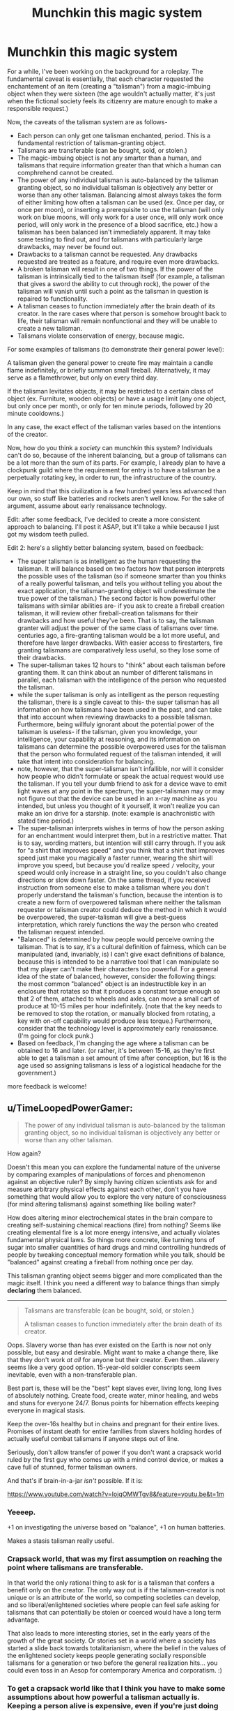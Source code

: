 #+TITLE: Munchkin this magic system

* Munchkin this magic system
:PROPERTIES:
:Author: GaBeRockKing
:Score: 11
:DateUnix: 1431664611.0
:DateShort: 2015-May-15
:END:
For a while, I've been working on the background for a roleplay. The fundamental caveat is essentially, that each character requested the enchantement of an item (creating a "talisman") from a magic-imbuing object when they were sixteen (the age wouldn't actually matter, it's just when the fictional society feels its citizenry are mature enough to make a responsible request.)

Now, the caveats of the talisman system are as follows-

- Each person can only get one talisman enchanted, period. This is a fundamental restriction of talisman-granting object.\\
- Talismans are transferable (can be bought, sold, or stolen.)
- The magic-imbuing object is not any smarter than a human, and talismans that require information greater than that which a human can comphrehend cannot be created.
- The power of any individual talisman is auto-balanced by the talisman granting object, so no individual talisman is objectively any better or worse than any other talisman. Balancing almost always takes the form of either limiting how often a talisman can be used (ex. Once per day, or once per moon), or inserting a prerequisite to use the talisman (will only work on blue moons, will only work for a user once, will only work once period, will only work in the presence of a blood sacrifice, etc.) how a talisman has been balanced isn't immediately apparent. It may take some testing to find out, and for talismans with particularly large drawbacks, may never be found out.\\
- Drawbacks to a talisman cannot be requested. Any drawbacks requested are treated as a feature, and require even more drawbacks.
- A broken talisman will result in one of two things. If the power of the talisman is intrinsically tied to the talisman itself (for example, a talisman that gives a sword the ability to cut through rock), the power of the talisman will vanish until such a point as the talisman in question is repaired to functionality.\\
- A talisman ceases to function immediately after the brain death of its creator. In the rare cases where that person is somehow brought back to life, their talisman will remain nonfunctional and they will be unable to create a new talisman.\\
- Talismans violate conservation of energy, because magic.

For some examples of talismans (to demonstrate their general power level):

A talisman given the general power to create fire may maintain a candle flame indefinitely, or briefly summon small fireball. Alternatively, it may serve as a flamethrower, but only on every third day.

If the talisman levitates objects, it may be restricted to a certain class of object (ex. Furniture, wooden objects) or have a usage limit (any one object, but only once per month, or only for ten minute periods, followed by 20 minute cooldowns.)

In any case, the exact effect of the talisman varies based on the intentions of the creator.

Now, how do you think a /society/ can munchkin this system? Individuals can't do so, because of the inherent balancing, but a group of talismans can be a lot more than the sum of its parts. For example, I already plan to have a clockpunk guild where the requirement for entry is to have a talisman be a perpetually rotating key, in order to run, the infrastructure of the country.

Keep in mind that this civilization is a few hundred years less advanced than our own, so stuff like batteries and rockets aren't well know. For the sake of argument, assume about early renaissance technology.

Edit: after some feedback, I've decided to create a more consistent approach to balancing. I'll post it ASAP, but it'll take a while because I just got my wisdom teeth pulled.

Edit 2: here's a slightly better balancing system, based on feedback:

- The super talisman is as intelligent as the human requesting the talisman. It will balance based on two factors how that person interprets the possible uses of the talisman (so if someone smarter than you thinks of a really powerful talisman, and tells you without telling you about the exact application, the talisman-granting object will underestimate the true power of the talisman.) The second factor is how powerful other talismans with similar abilities are- if you ask to create a fireball creation talisman, it will review other fireball-creation talismans for their drawbacks and how useful they've been. That is to say, the talisman granter will adjust the power of the same class of talismans over time. centuries ago, a fire-granting talisman would be a lot more useful, and therefore have larger drawbacks. With easier access to firestarters, fire granting talismans are comparatively less useful, so they lose some of their drawbacks.
- The super-talisman takes 12 hours to "think" about each talisman before granting them. It can think about an number of different talismans in parallel, each talisman with the intelligence of the person who requested the talisman.
- while the super talisman is only as intelligent as the person requesting the talisman, there is a single caveat to this- the super talisman has all information on how talismans have been used in the past, and can take that into account when reviewing drawbacks to a possible talisman. Furthermore, being willfuly ignorant about the potential power of the talisman is useless- if the talisman, given you knowledge, your intelligence, your capability at reasoning, and its information on talismans can determine the possible overpowered uses for the talisman that the person who formulated request of the talisman intended, it will take that intent into consideration for balancing.
- note, however, that the super-talisman isn't infallible, nor will it consider how people who didn't formulate or speak the actual request would use the talisman. If you tell your dumb friend to ask for a device wave to emit light waves at any point in the spectrum, the super-talisman may or may not figure out that the device can be used in an x-ray machine as you intended, but unless you thought of it yourself, it won't realize you can make an ion drive for a starship. (note: example is anachronistic with stated time period.)
- The super-talisman interprets wishes in terms of how the person asking for an enchantment would interpret them, but in a restrictive matter. That is to say, wording matters, but intention will still carry through. If you ask for "a shirt that improves speed" and you think that a shirt that improves speed just make you magically a faster runner, wearing the shirt will improve you speed, but because you'd realize speed =/= velocity, your speed would only increase in a straight line, so you couldn't also change directions or slow down faster. On the same thread, if you received instruction from someone else to make a talisman where you don't properly understand the talisman's function, because the intention is to create a new form of overpowered talisman where neither the talisman requester or talisman creator could deduce the method in which it would be overpowered, the super-talisman will give a best-guess interpretation, which rarely functions the way the person who created the talisman request intended.
- "Balanced" is determined by how people would perceive owning the talisman. That is to say, it's a cultural definition of fairness, which can be manipulated (and, invariably, is) I can't give exact definitions of balance, because this is intended to be a narrative tool that I can manipulate so that my player can't make their characters too powerful. For a general idea of the state of balanced, however, consider the following things: the most common "balanced" object is an indestructible key in an enclosure that rotates so that it produces a constant torque enough so that 2 of them, attached to wheels and axles, can move a small cart of produce at 10-15 miles per hour indefinitely. (note that the key needs to be removed to stop the rotation, or manually blocked from rotating, a key with on-off capability would produce less torque.) Furthermore, consider that the technology level is approximately early renaissance. (I'm going for clock punk.)
- Based on feedback, I'm changing the age where a talisman can be obtained to 16 and later. (or rather, it's between 15-16, as they're first able to get a talisman a set amount of time after conception, but 16 is the age used so assigning talismans is less of a logistical headache for the government.)

more feedback is welcome!


** u/TimeLoopedPowerGamer:
#+begin_quote
  The power of any individual talisman is auto-balanced by the talisman granting object, so no individual talisman is objectively any better or worse than any other talisman.
#+end_quote

How again?

Doesn't this mean you can explore the fundamental nature of the universe by comparing examples of manipulations of forces and phenomenon against an objective ruler? By simply having citizen scientists ask for and measure arbitrary physical effects against each other, don't you have something that would allow you to explore the very nature of consciousness (for mind altering talismans) against something like boiling water?

How does altering minor electrochemical states in the brain compare to creating self-sustaining chemical reactions (fire) from nothing? Seems like creating elemental fire is a lot more energy intensive, and actually violates fundamental physical laws. So things more concrete, like turning tons of sugar into smaller quantities of hard drugs and mind controlling hundreds of people by tweaking conceptual memory formation while you talk, should be "balanced" against creating a fireball from nothing once per day.

This talisman granting object seems bigger and more complicated than the magic itself. I think you need a different way to balance things than simply *declaring* them balanced.

--------------

#+begin_quote
  Talismans are transferable (can be bought, sold, or stolen.)

  A talisman ceases to function immediately after the brain death of its creator.
#+end_quote

Oops. Slavery worse than has ever existed on the Earth is now not only possible, but easy and desirable. Might want to make a change there, like that they don't work /at all/ for anyone but their creator. Even then...slavery seems like a very good option. 15-year-old soldier conscripts seem inevitable, even with a non-transferable plan.

Best part is, these will be the "best" kept slaves ever, living long, long lives of absolutely nothing. Create food, create water, minor healing, and webs and stuns for everyone 24/7. Bonus points for hibernation effects keeping everyone in magical stasis.

Keep the over-16s healthy but in chains and pregnant for their entire lives. Promises of instant death for entire families from slavers holding hordes of actually useful combat talismans if anyone steps out of line.

Seriously, don't allow transfer of power if you don't want a crapsack world ruled by the first guy who comes up with a mind control device, or makes a cave full of stunned, former talisman owners.

And that's if brain-in-a-jar /isn't/ possible. If it is:

[[https://www.youtube.com/watch?v=IojqOMWTgv8&feature=youtu.be&t=1m]]
:PROPERTIES:
:Author: TimeLoopedPowerGamer
:Score: 16
:DateUnix: 1431667431.0
:DateShort: 2015-May-15
:END:

*** Yeeeep.

+1 on investigating the universe based on "balance", +1 on human batteries.

Makes a stasis talisman really useful.
:PROPERTIES:
:Author: narfanator
:Score: 5
:DateUnix: 1431671692.0
:DateShort: 2015-May-15
:END:


*** Crapsack world, that was my first assumption on reaching the point where talismans are transferable.

In that world the only rational thing to ask for is a talisman that confers a benefit only on the creator. The only way out is if the talisman-creator is not unique or is an attribute of the world, so competing societies can develop, and so liberal/enlightened societies where people can feel safe asking for talismans that can potentially be stolen or coerced would have a long term advantage.

That also leads to more interesting stories, set in the early years of the growth of the great society. Or stories set in a world where a society has started a slide back towards totalitarianism, where the belief in the values of the enlightened society keeps people generating socially responsible talismans for a generation or two before the general realization hits... you could even toss in an Aesop for contemporary America and corporatism. :)
:PROPERTIES:
:Author: ArgentStonecutter
:Score: 5
:DateUnix: 1431688054.0
:DateShort: 2015-May-15
:END:


*** To get a crapsack world like that I think you have to make some assumptions about how powerful a talisman actually is. Keeping a person alive is expensive, even if you're just doing the bare minimum. If you're keeping someone in chains, you still have another mouth to feed. Because you can't be cavalier about their death, you have to take at least moderately good care of them, which means some overhead associated with this operation.

If the costs associated with keeping a person chained up in a dungeon aren't exceeded by the benefits of their talisman, a rational person wouldn't keep people locked up. If you can just take their talisman for yourself, then there's not much point making them slaves anyway; better to have them as laborers working the fields, because it's not like they can get their talismans back from men in suits of armor, sharp swords, and a talisman monopoly.

So sure, if a talisman's upper limits allow it to produce enough food to feed a handful of people indefinitely, maybe you get people in dungeons. Otherwise, I don't really see it - keeping people in prisons is expensive, and labor is valuable.
:PROPERTIES:
:Author: alexanderwales
:Score: 3
:DateUnix: 1431699746.0
:DateShort: 2015-May-15
:END:

**** You.. don't need to lock people up ? Looking at the rules doing so seems daft, in fact. Simply stealing or buying the talismans ought to work just fine. Buying is better because if the expectation is that any talisman you make is subject to confiscation people are just going to make talismans that aren't useful to the powers that be.
:PROPERTIES:
:Author: Izeinwinter
:Score: 1
:DateUnix: 1431708441.0
:DateShort: 2015-May-15
:END:


**** I think powering talismans down to the point where one talisman can't feed and water two people per day is a little silly. Compared to D&D-level effects, that is really very little effort. And at that point, keeping factory farms of people becomes a reality.

Assuming talismans aren't worth a dirt farmer's lifetime work output is another huge stretch. I can't see how reality bending magic wouldn't be worth a single peasant locked in a tiny jail cell compared to them working a field. And if you already have an overpopulation problem, the opportunity cost is even lower.

Also, allowing them to continue dirt farming, with the associated dangerous and relatively short life, could mean a magic item disappearing at a very inconvenient time. Much safer and easier to stuff them all in holes, get /other/ peasants to work the fields, then with farmed talismans cast simple healing spells every week and feed and water daily. Magic restraints or stasis would be nice, but not required. Especially when you can build and excavate with magic.

/Modern/ prisons are expensive. Magic, inhuman, medieval prisons, if at all possible, are almost just the cost of labor.
:PROPERTIES:
:Author: TimeLoopedPowerGamer
:Score: 1
:DateUnix: 1431738983.0
:DateShort: 2015-May-16
:END:


*** Yeah, I've decided to come up with a better balance system. The original idea was basically just an excuse for me, as the DM, to nerf player characters so people didn't make mary sues.

As for the second part of your post, there is an in-universe reason for why that doesn't happen, but it's not applicable to this post.

As for the "extend duration of talisman after death idea" that's a pretty good idea. The drawbacks to something like that would be pretty big, though.
:PROPERTIES:
:Author: GaBeRockKing
:Score: 1
:DateUnix: 1431700474.0
:DateShort: 2015-May-15
:END:


*** alright, I've revised the balance system, but I'd still consider it incomplete. Could you tell me any other ways to make it better? Remember, my reason for making this is to keep players from creating OP talismans, but I'd still like a way for them to get a general idea what constitutes as "powerful" and what kinds of drawbacks their request would be likely to get.
:PROPERTIES:
:Author: GaBeRockKing
:Score: 1
:DateUnix: 1431714557.0
:DateShort: 2015-May-15
:END:

**** I suggest making the power granting talisman as smart as the smartest person who has ever used it. That keeps developmentally retarded or intentionally damaged people from being taken advantage of, while leaving it as a "good genie" for creating talismans. Also, this prevents simple yet powerful instructions from being hammered into compromised users by brainwashing, indoctrination, and drugs.

--------------

I also suggest the magic effects be limited based on how much work is required to reproduce the effects without magic, roughly including all iterative cultural developments required to produce and support it.

For example, creating a tame horse to ride or a magic fireball would then be orders of magnitude easier than creating a steel sword from nothing. Horses were tamed relatively easily, and raising and training one requires not much more than time and a stable of horses to breed. Basic fire is long mastered by humanity and a flaming ball of pitch is physically possible and doesn't require much cultural knowledge or personal skill. Steel is expensive and requires a huge tech base of knowledge to invent and create.

Creating a wall of earth would be similarly possible and even easy, while creating a rock made of radioactive elements as a Renaissance-era user would be flat-out impossible. Even for someone who knows how a cart works, creating one would be much more powerful an effect than creating that tame horse, even if currently buying a horse is harder or more expensive than buying a cart. The chain of effort, historically speaking, is much longer for the cart than the horse.

Creating a /thinking, talking/ sword (or horse) would therefore be impossible. No one has ever done it before, and the talisman couldn't cobble together one from scratch without the person using it having some idea how it would work.

That would make talismans force multipliers, not universe breaking levers.

--------------

Overall, making the talisman fallible and driven by historic precedent is a good idea. But, as a thinking device, it needs a goal. What is it trying to balance against? Excess damage to other people? Satisfaction of users? Imbalance compared to human endeavors? Other talismans and their effects?

Once you have that goal, I think you'll have a working magic system as well as a good plot hook.
:PROPERTIES:
:Author: TimeLoopedPowerGamer
:Score: 3
:DateUnix: 1431739309.0
:DateShort: 2015-May-16
:END:


** The key is probably figuring out how this balancing system works and then exploiting its weak points. Can the balancing system make mistakes? The implication is that it doesn't take into account how two (or more) talismans can be combined, so that's at least one avenue of attack. Finding the function by which power is capped is supremely important; utility, lethality, energy output? There's some intelligence behind the handicapping, which means that it can be gamed to some extent, at least if we assume that the talismans are reasonably consistent in how or what they limit.

Leaving that aside (because that's not your actual question), I would expect a society to:

- Create an index of "known talismans" which most people are encouraged to draw from, to lower the costs associated with people trying to figure out the limitations of their talismans, and prevent them from creating "dud" talismans whose limitations are so restrictive that they're never known (and the talisman is thus never used).
- Create standardized talismans. If there are a hundred talismans that all operate effectively the same, training people to use them is easier, and a replacement can always be procured. A prerequisite for quickly teaching people how to use something is ensuring that the tool always functions the same way.
- Put talisman creation and distribution under control of the state. It's all well and good for people to want their own talisman, but there's not much practical reason to allow that. Have people create a specific talisman at the age of sixteen, then take that talisman from them and hand it over to a soldier as part of their "kit".
- Because they stop working on brain death, talismans can be used for long-distance communication, though only in simple binary, and then with a bit of noise. Still probably useful.
:PROPERTIES:
:Author: alexanderwales
:Score: 7
:DateUnix: 1431667888.0
:DateShort: 2015-May-15
:END:

*** Yeah, good point about the balance mechanism. I'll think of something thematically appropriate, add it to the OP, then notify you.

Good suggestions on what a society can do, though.
:PROPERTIES:
:Author: GaBeRockKing
:Score: 1
:DateUnix: 1431700787.0
:DateShort: 2015-May-15
:END:


** The balance mechanism is insufficiently specified.

That said, I'd look at effect magnification / reduction and talisman-effecting-talismans. A talisman that can only be used once recharged by one that's usable once per person recharged by one that's usable once per year recharged by one that's usable once per month... You see where I'm going.

A talisman that makes something X times stronger - supply with a stronger initial force, chain a bunch together... done.

A talisman that preserves a talisman after creator's brain-death. Again, chain it.
:PROPERTIES:
:Author: narfanator
:Score: 5
:DateUnix: 1431671648.0
:DateShort: 2015-May-15
:END:

*** Yeah l, I'll think of a better way to have the talisman object balance the talismtalismans. Your final suggestion was a good point, however.
:PROPERTIES:
:Author: GaBeRockKing
:Score: 1
:DateUnix: 1431699682.0
:DateShort: 2015-May-15
:END:


*** u/GaBeRockKing:
#+begin_quote
  alright, I've revised the balance system, but I'd still consider it incomplete. Could you tell me any other ways to make it better? Remember, my reason for making this is to keep players from creating OP talismans, but I'd still like a way for them to get a general idea what constitutes as "powerful" and what kinds of drawbacks their request would be likely to get.
#+end_quote

(just reposting this statement across top level comments.)
:PROPERTIES:
:Author: GaBeRockKing
:Score: 1
:DateUnix: 1431714593.0
:DateShort: 2015-May-15
:END:


** Is it guaranteed that the talisman will at least be usable once? if so all you need is a "generate a universe ending explosion" once for it to break the system.

#+begin_quote
  Individuals can't do so, because of the inherent balancing
#+end_quote

You didn't really specify how the balancing works so it would depend on it, But if you could make a talisman that creates two 16 year old humans that will listen to all you tell them and then be eternally frozen in an alternate dimension to have a power multiplier, because you will just create two guys and tell them to create other talismans for you, in a possibly unending cycle.
:PROPERTIES:
:Author: IomKg
:Score: 3
:DateUnix: 1431693859.0
:DateShort: 2015-May-15
:END:

*** The drawbacks may go beyond limited charges, OP also listed unknown-by-default conditions for the usage. I could imagine a plot where some omnicidal maniac makes a world-ender, finds out it doesn't seem to work, then "borrows" some amulet of meta-amulet divination to figure out that it only works at the peak of Mount Doom when the stars align 6 months from now. He then or later thinks of using the divination amulet on itself and finds that the drawback is that drawback and function [and creator?] of the target amulet also magically become known to a random amulet-user on the planet... our protagonist.
:PROPERTIES:
:Author: Gurkenglas
:Score: 7
:DateUnix: 1431698534.0
:DateShort: 2015-May-15
:END:

**** Even so world a universe ender amulet would still count as a balance breaker as far as i am concerned..

Not a bad story suggestion though :P
:PROPERTIES:
:Author: IomKg
:Score: 2
:DateUnix: 1431700817.0
:DateShort: 2015-May-15
:END:


*** Yeah, the balancing system will be revised, and once I've edited the OP I'll notify you. Note that while all talismans have a single use guaranteed, the prerequisites might be insanely difficult, and a talisman that can negate another talisman once will have far easier to bypass prerequisites than a talisman to cause global xenocide.
:PROPERTIES:
:Author: GaBeRockKing
:Score: 1
:DateUnix: 1431701687.0
:DateShort: 2015-May-15
:END:


*** u/GaBeRockKing:
#+begin_quote
  alright, I've revised the balance system, but I'd still consider it incomplete. Could you tell me any other ways to make it better? Remember, my reason for making this is to keep players from creating OP talismans, but I'd still like a way for them to get a general idea what constitutes as "powerful" and what kinds of drawbacks their request would be likely to get.
#+end_quote

(just reposting this statement across top level comments.)
:PROPERTIES:
:Author: GaBeRockKing
:Score: 1
:DateUnix: 1431714607.0
:DateShort: 2015-May-15
:END:

**** Well, your new rules do not effect the world ender approach, or any other infinitely powerful talisman, as long as single use is permitted, as convoluted as it may be it will, by definition, be overpowered.

Nor do these rules significantly hinder the power multiplier option, after the first success it will be trivial to keep the "children" ignorant. you mention that the talisman will look back at all the previous uses of the talisman, but i assume it would still be with the intelligence of the person asking for it, so as long as you keep the person just barely intelligent enough to ask for the talisman the retrospection will change nothing.
:PROPERTIES:
:Author: IomKg
:Score: 1
:DateUnix: 1431717435.0
:DateShort: 2015-May-15
:END:

***** u/GaBeRockKing:
#+begin_quote
  Well, your new rules do not effect the world ender approach, or any other infinitely powerful talisman, as long as single use is permitted, as convoluted as it may be it will, by definition, be overpowered.
#+end_quote

This raises a good point. How would you modify the rules so that meta-talismans can be used, but are inherently balanced in such a way that a warlord couldn't just stack buffs for infinite power, forever?
:PROPERTIES:
:Author: GaBeRockKing
:Score: 1
:DateUnix: 1431719866.0
:DateShort: 2015-May-16
:END:

****** To be honest i think such an issue is inherent in arbitrary wishes, to fix the issues i raised specifically you could a. impose limiting maximum power, so max energy\radius of effect\etc. b. set only specific set of base powers, so for example only energy based \physical properties augmentation\etc. basically think of a few base classes of powers and limit to those, and only enable the power to be based on them in a way that the user defines, so you could make logic circuits etc. that can do more "complex" actions, but they will no longer be arbitrary(this is kind of similar to the demons in EYs "Precisely Bound Demons")

limiting the talismans only to "simple" powers would prevent a lot of the possible power cheats, but would also make them much less "fun" and "magical", so a lot of clever-but-not-overpowered tricks will be lost as well.

Alternatively you could just go with the talisman being omniscient and having arbitrary limits, but that is usually less defined and fun..
:PROPERTIES:
:Author: IomKg
:Score: 1
:DateUnix: 1431722539.0
:DateShort: 2015-May-16
:END:

******* maybe something along the lines of having a directly accounted for "complexity penalty," like first defining that all possible actions of a talisman have to be possible by expelling power through predefined ways (whether through, say, EM waves or increasing the strength of gravitational fields, or creating matter or increasing kinetic energy, etc.). How hard it is to make a definition is then correlated with the restrictions the super-talisman puts on the individual talismans For example, a talisman that just puts out heat energy is the simplest possible talisman, then a talisman that only puts out heat energy when the closes person to it desires that it does so, then a talisman that puts the heat energy out in a pre-defined pattern on command, and so on. A talisman that "makes the user lucky" by making the user constantly stumble into people who can and will help them with their problems would need massive predictive powers to determine how to use its telekinesis in such a way that it's always beneficial for the holder, but would be less complex and therefore have fewer penalties than a similar talisman that functions by implanting subliminal suggestions by expelling EM waves that affect the brain, because even though it would take less energy, accurate mind-reading /and/ mind affecting is a lot more difficult that just mind reading.

I'm not sure how I could quantify that in such a way that PC's could understand and have control over their talismans, though, which is, as always, the major problem.

That being said, my intention to begin with was to make talismans mundane, even to the reader, to reflect the fact that they're old hat for the people in the RP, and balance the system around making talismans more useful in the long run for everyday tasks rather than slaying monsters. The sense of "magic" would come finding information about the mysterious surrounding polities (which have their own talismans), and the origins of the top-level talismans.
:PROPERTIES:
:Author: GaBeRockKing
:Score: 1
:DateUnix: 1431723824.0
:DateShort: 2015-May-16
:END:

******** I mostly meant that for the talisman not to be abused they need to not be able to have ability to effect conceptual stuff such as "luck" or "human thought" any more then any other device. i mean, if someone could define the ways in which an EM could make someone hate someone else you could make a talisman, just the same as if you made a device that produced that EM.

But once you can do that kind of stuff with the talisman directly it has the potential to be overpowered, especially with the ruleset you defined which is based on the number of humans that exist, and what they think. Anything that could directly effect one or more of those two will be overpowered.

And because these are two factors which are "soft"(we already know of ways to manipulate them even without magic) this system is inherently vulnerable
:PROPERTIES:
:Author: IomKg
:Score: 1
:DateUnix: 1431726439.0
:DateShort: 2015-May-16
:END:

********* This is a good point. Perhaps the super-talisman, being only as smart as the power-requester, can't bestow powers more complex than the power-requester can successfully understand. This would also serve to curtail people using others to get extra op talismans.

Conveniently, it also places burden of technobabble on the PC's, rather than me.
:PROPERTIES:
:Author: GaBeRockKing
:Score: 1
:DateUnix: 1431726645.0
:DateShort: 2015-May-16
:END:

********** i wouldn't say that by itself is airtight, but it should be enough to prevent a lot of misuse, yeah..

The world ender thing would still be possible with that, but if you are mostly worried about PCs abusing the talismans i think it is less of an issue as they would not have a motive to try and produce such a talisman in the first place.
:PROPERTIES:
:Author: IomKg
:Score: 1
:DateUnix: 1431727274.0
:DateShort: 2015-May-16
:END:

*********** You way "world ender." I say "plausible dramatic tension" :)
:PROPERTIES:
:Author: GaBeRockKing
:Score: 1
:DateUnix: 1431727521.0
:DateShort: 2015-May-16
:END:


** u/Harkins:
#+begin_quote
  Talismans are transferable (can be bought, sold, or stolen.)
#+end_quote

The common individual will never own a talisman, and the nobility will own millions. Individuals will be given very specific direction, on pain of death, as to what talisman they will be requesting and giving to the nobility. The age of granting is not 16, it is the youngest someone can reliably repeat their noble's order for a talisman. It's even younger in a failing state when the nobles get desperate.

The nobility will be incredibly powerful, because they'll have a super-powerful once-per-decade talisman for each hour of the day. Nobility will be immortal, if the talismans can affect longevity at all, otherwise hereditary.

The talismans the nobility request, however, will be so trivial they can be tested instantly, probably a mood ring. Think of old monarchies making alliances: they'd either explicitly swap family members as hostages or implicitly by marrying them off. The sending family would keep the hostage's talisman as a way to check in that that they're alive and in good health (or maybe even spy a bit).

Nobles will live like dragons on hoards of talismans. There will be a lot done to ensure that their guards are loyal (eg. talismans to detect and punish theft). Because they'll want use of more talismans than they can hold, they'll rarely leave. But they might lend out a large part of their hoard to their armies to go seige another noble for their hoard. Actually, yeah, seiges will probably never happen if (as you say elsewhere) meta-talismans are rare. Offensive talismans will be more powerful than defensive talismans, much like nowadays artillery is more powerful than castles - so nobody builds them. But a hoard of talismans is so dang useful... yeah, really turns on how many defensive talismans you can accumulate. If a lot, castles. If not, endless total war.

Fertility, reliable food, and maybe medicine (but not medical talismans used on plebs) are important to the nobles. Gotta keep the talismans working. You don't say if it's obvious look at a talisman if'll work or its creator has died, but that's a minor inconvenience for the noble: have a meta-talisman that detects dead talismans every so often.

They'll have telegrams, too. It's hard now to imagine life when major news moved at about 4 mph (see The Discovery of France for an exploration of this), but it took a lot of time for major news (death of the king, war, etc.) to pass by rider and minor news could take much longer. This society will just require some kids to get talismans that can be used as telegrams. Even if you find some way to tweak your setup so talismans are tradeable but there are no god-kings, every farming village would want this.

Actually, why not an assassination talisman? A noble orders a talisman that, when used, kills a specific named person to bump off a rival. Even if it's only useful once ever, that's fine, you get to kill that pesky rival without an invasion and then your guard puts the requestor to death - why waste fifty years of grain that could go to the peon who requested the talisman that keeps your fingernails manicured?

etc, etc, etc. Total crapsack world.
:PROPERTIES:
:Author: Harkins
:Score: 3
:DateUnix: 1431705685.0
:DateShort: 2015-May-15
:END:

*** Trust me, there are in universe reasons for stuff like this being averted. I'm not going to into the majority of them here, but think- if people are afraid of nobles stealing their talismans, all they need to do is specify that only people who posses only that talisman can use it. Given a few years/bloody civil wars as the nobles lose the power of their talisman as their subjects get killed, and pretty soon power isn't so concentrated. Of course, the rich and wealthy will still hold disproportionate amounts of talismans, but not so many as to be able to transform the culture into a dystopia.

In the past things like this might have happened (haven't thought of much background) but the society has spent quite a while with talismans, and as we see in the real world, the living standards of the lower classes does have a tendency to improve over time.
:PROPERTIES:
:Author: GaBeRockKing
:Score: 0
:DateUnix: 1431706536.0
:DateShort: 2015-May-15
:END:

**** So you explicitly asked for folks to munchkin your rules and then left out rules? Thanks for wasting everyone's time.

And you're wrong. When I say "noble", don't think "prince", think "living deity". Nobody would told they can restrict their talisman to themself. Let's have a story:

You're a young man growing up in the city not too far from the capital. Your whole society worships one god, Phil. Phil is a loving, wonderful god, not like the scummy, wretched gods of faraway states. Your parents worship Phil devoutly. They bring you up to love and respect Phil. They tell you stories of when Phil visited the local cathedral (I mean, Phil laid the capstone three hundred years ago, but his /latest/ visit) and bestowed blessings on the people: Phil cured a blind child, gifted wonderful crafts, and righteously slew a murderer with magical fire. This visitation was one of the highest moments in their entire life.

You are looking forward to your talisman ceremony more than any kid has ever looked forward to a bar mitzvah or christening or thread ceremony because Phil is so obvious, so real, you can still see the scorch marks on the wall of the cathedral! It's a few feet to the left of the gallows where they hang the wicked children who fail in their talisman ceremony and have to be ritually sacrificed lest the entire town be tainted by their curse.

The ceremony is a mystery - I mean, everyone knows that afterwards you'll get your adult name and be of majority and you'll go to heaven after you die (which won't be for a while, Phil's really looking out for you). But what happens in the talisman ceremony? Nobody talks about it, but you know you and the other kids your age will go to the church where the priest (who performs minor miracles by the grace of Phil, peace be upon him) will lead the ceremony.

Finally the big day comes - for the first time you get to wear the robes all adults wear to church. Your father saved up months to buy the cloth and you've seen your mom working late into the night to sew them. They're obviously not blessed yet, but you're excited just to be wearing them - maybe you run down to the town's mirror to admire yourself, careful not to get them dirty. But still, you arrive early to the cathedral, can't be late for the big day. After the week's usual ceremony you and your friends are all called up on stage and everyone makes a big fuss over you. Then you head downstairs, and the priest tells you that it's time to make a special prayer to Phil. Flavio, that annoyingly preachy devout kid, gets to go first (and the rest of you go in The Order of Asch, which just means most-devoted first, for some reason). He reads the words over a talisman and after the priest listens and receives the talisman, he bestows the blessing of Phil and Flavio glows with a miraculous, unearthly light! His robes are marked by the light, recording his blessing for all to see at church every week. Flavio is sent upstairs to be received by the congregation, who will see proof of his devotion to Phil - why, you can already hear their cheering!

Now it's your turn, and you receive a scroll to read, asking for - I don't know, something about manicuring fingernails? But you know it doesn't matter what it says, it's time to prove your devotion by reading it. Your whole life has been leading up to this moment and you're about to become a man! What do you do for your god Phil?
:PROPERTIES:
:Author: Harkins
:Score: 7
:DateUnix: 1431708053.0
:DateShort: 2015-May-15
:END:

***** u/GaBeRockKing:
#+begin_quote
  So you explicitly asked for folks to munchkin your rules and then left out rules? Thanks for wasting everyone's time.
#+end_quote

I fail to see how people are unable to munchkin them. autobalancing effects individual talismans- an "indestructable" sword might only be indestructible between 8-10 pm, but, say, an indestructible cup might be indestructible all the time. I've mentioned that meta-talismans are inherently powerful, and therefore get autobalanced based on how strongly they interact with other talismans, but that still allows your indestructible cup and a magic-fire-generating talisman to combine into a directional rocket engine.

That being said, your story is pretty interesting, and I can definitely see the existence of cults based on a single person whose acquired a great deal of talismans. Here's a link to the planning document I wanted to use for the RP for you to get a bit more information on the talismans. [[https://docs.google.com/document/d/15SnoRbLM1PhhqzCdjbviO4h9njcqJleNRr38QI-XoW4/edit?usp=sharing]] You have raised some good points, and I've admitted myself that the balancing system needs to be re-evaluated, so i'm looking for advice.
:PROPERTIES:
:Author: GaBeRockKing
:Score: 2
:DateUnix: 1431711784.0
:DateShort: 2015-May-15
:END:

****** You asked:

#+begin_quote
  Now, how do you think a /society/ can munchkin this system?
#+end_quote

So I just punted on the balancing thing and thought about how someone would build a culture around it.

In the doc you link you talk about there being a single super-talisman the rest are created from. Why didn't anyone build a wall around it and charge admission? Or sit on the road and rob people on their way out?

A talisman is /valuable/. Pople want and take valuable things from each other - not just by trade but by force. You have an economic/political problem, not a magical one. :)
:PROPERTIES:
:Author: Harkins
:Score: 2
:DateUnix: 1431713312.0
:DateShort: 2015-May-15
:END:

******* u/GaBeRockKing:
#+begin_quote
  alright, I've revised the balance system, but I'd still consider it incomplete. Could you tell me any other ways to make it better? Remember, my reason for making this is to keep players from creating OP talismans, but I'd still like a way for them to get a general idea what constitutes as "powerful" and what kinds of drawbacks their request would be likely to get.
#+end_quote

(just reposting this statement across top level comments.)

As for the super-talisman thing, the general idea is that there are multiple top-level talismans which each do different things, one of which is the super-talismans used to create minor talismans. The implication is that they have been taken and warred over, and the reason each polity corresponds to a top level talisman is because polities without a top level talisman inevitably are out-competed by societies with a top level talisman. Note, however, the fact that i never implied that the top level talismans are balanced across each other, which implies that the societies with only one top level talisman that have stood against societies have comparatively more powerful talismans.

I admit, though, that I haven't really thought about international relations. I'm sure that polities would try to get people across to use gain the strengths of other talisman, although that'll naturally be mitigated by stuff like people having their appearances affected by which talisman they gain power from, and the individual restrictions of the top-level talismans.
:PROPERTIES:
:Author: GaBeRockKing
:Score: 1
:DateUnix: 1431715003.0
:DateShort: 2015-May-15
:END:

******** Your society has talismans for practical tasks like lighting candles and turning clockwork, and it has mercantile guilds, and emerging democratic notions. It has clever clockpunk and spunky heroines and taverns bursting with quest hooks.

Phil the living god has five thousand soldiers willing to die for him, each carrying their own magic missile taslisman. Phil also has magical artillery.

How long, in days, does it take before Phil has two super-talismans? (Hint: it's the number of days it takes to march from Phil's to yours.)
:PROPERTIES:
:Author: Harkins
:Score: 3
:DateUnix: 1431715786.0
:DateShort: 2015-May-15
:END:

********* You misunderstand. There's only one super talisman that makes new talismans. The rest do stuff like, for example, significantly increase the longevity of people who use them, or, I don't know, give +2 to intelligence. The talisman-granting talisman is in the hands of a single nation, so if they notice an internal threat, they can just prevent anyone with a connection to Phil from obtaining talismans. Sure, phil can gain a lot of power, and potentially (with careful planning) institute his own phil-ocracy, but he wouldn't do it unopposed, whether by others in the nation who would rather "Bob" be the great leader of the nation, by the current government (which, instituted by people sick and tired of people named phil trying to take over the world, would naturally have countermeasures) or by the simple fact that a talisman who's purpose is exclusively to negate the effects of a single other talisman is by definition less useful (since the change in utility of the person who possesses the talisman can only be equal to the potential utility of the talisman, and is invariable smaller because the person with the specific-talisman-negation talisman first has to find the original talisman) and would therefore have fewer (if any) restrictions on use added for balancing purposes.

Thanks for making me think, though. This is definitely turning into a useful discussion :)
:PROPERTIES:
:Author: GaBeRockKing
:Score: 1
:DateUnix: 1431719583.0
:DateShort: 2015-May-16
:END:

********** I've been turning it over in my head, and I think maybe we've talked past each other because talismans are such a fun idea and you want your clockpunks, so they don't seem like a commodity. Let's get more obvious:

Imagine a world in which every 16 year old is given $10,000 by visiting a super-talisman in a specific place. They can request the form it'll take: maybe gold bullion, dollars, a check, a jewel, etc. There may be tradeoffs: maybe they end up getting $1,040 dollars once per year for ten years (or whatever, I'm not doing the Net Present Value calculation), or maybe their jewel is unpolished and needs finishing, whatever - the magical system autobalances it so everyone gets exactly $10,000 worth of value. In other places with other super-talismans maybe you can only get specific money-related things like an +1 point on your checking account's interest rate or -5% to your credit card's rate. Through some magical handwavey process (capitalism), even these limited bonuses can be transferred to other people.

Now let's imagine how society incorporates this phoenomenon, and keep in mind that the value of these compounds: if I have ten people's $10k, I can offer you more for your "$10k over 10 years" and have a tighter profit margin (or just hire more guys to take it from you).

What percentage of these 16 year olds have their $10k ten years later? A year later? A week later? The society will extract that from them, fast, whether it looks voluntary ("throw yourself an adulthood party!", "buy your guild apprenticeship", "make the down payment on your house", "you get to pay off your childhood debt today") or mandatory ("it's a tribute to Phil", "your money or your life", "we're going to borrow your kid for a week and take them to the super-talisman"). People don't just leave valuable things in other people's hands, especially not in the hands of inexperienced kids.

Your talisman system has 90% the same problems as this setup (that 10% is the "it stops working when you're dead"). Getting talismans compounds how easy it is for you to get more talismans. In a medieval low-tech low-institutional-trust world, this looks like warfare, religion, theft.

Extra credit version: in /our/ world, every 16 year old is given this commodity in the form of their future labor as soon they are no longer considered restricted child labor. Explain how society has commodified and extracted this talisman with an eye towards our stunning inequality in wealth. Course textbooks: On The Wealth of Nations, Das Kapital, Samuelson's Economics.
:PROPERTIES:
:Author: Harkins
:Score: 3
:DateUnix: 1432051092.0
:DateShort: 2015-May-19
:END:


** Not munchkinning, but I'd imagine that marriage would involve exchange of talismans, even if it was only symbolic.
:PROPERTIES:
:Score: 2
:DateUnix: 1431710522.0
:DateShort: 2015-May-15
:END:


** Are there meta-talismans, i.e. talismans which affect other talismans?
:PROPERTIES:
:Author: Geminii27
:Score: 1
:DateUnix: 1431679867.0
:DateShort: 2015-May-15
:END:

*** Yes. Note that that's an inherently powerful ability, however.
:PROPERTIES:
:Author: GaBeRockKing
:Score: 1
:DateUnix: 1431692409.0
:DateShort: 2015-May-15
:END:

**** What's the conversion rate? Would an amulet whose function is to recharge other amulets get the drawback of receiving any remaining cooldown on the recharged amulet, or more, or less?

For example I could imagine the following interactions:

- Recharging a once-ever amulet renders the recharger inert

- Recharging a once-per-person amulet makes any future amulets recharged by this recharger unable to be used by the people given another chance at the recharged amulet

- Recharging a twice-ever amulet with one charge used permanently halves the power of this recharger, making it unable to recharge once-ever or once-per-person amulets, but, for instance, restoring an unmodified number of charges to all amulets described in these cases where the maximum number of charges was doubled. Example:

  #+begin_example
     fresh recharger -> ((5/6)->(6/6)) -> ((0/2)->(1/2)) -> ((1/3)->(2/3)) -> inert recharger
  #+end_example

Edit: Hmm, up to this point it can be modelled as having a mana pool per person that can be temporarily or permanently reduced. Can someone throw some more example amulets at this recharger to see what drawback the recharger would accumulate?

(Yes, of course requesting all this makes it even worse, but I'm asking whether not specifying the above would produce an amulet with balancing roughly in line with this, to see whether equivalent exchange applies to meta-amulets.)

By the way, I'm interested in joining. Is this online?
:PROPERTIES:
:Author: Gurkenglas
:Score: 2
:DateUnix: 1431695478.0
:DateShort: 2015-May-15
:END:

***** From comments on this thread, I noticed that the balancing system is pretty poorly defined, so I'm going to think of a better definition, post it on the OP, and notify you. The balance system was primarily intended so that I could stop mary-sues in their tracks, so I didn't make it as specific as I should have to allow smart players a greater modicum of control over their powers.

Those are some pretty good suggestions though :)

As for the RP, it's not out yet- I've been working on the wordbuilding for quite a while, but don't quite have a story to put my players through. Note that the rp would actually be a fantasy kitchen sink, though- humans (which all PCs are required to be) get the talisman granting super-talisman, but other species will get super talismans that grant extreme longevity, or extreme hardiness. (in general, other talismans are more powerful in a specific area, but the human supertalisman has more versatility than most other super talismans.) I'll be posting a thread on this subreddit when I finalize it.
:PROPERTIES:
:Author: GaBeRockKing
:Score: 1
:DateUnix: 1431701331.0
:DateShort: 2015-May-15
:END:


***** u/GaBeRockKing:
#+begin_quote
  alright, I've revised the balance system, but I'd still consider it incomplete. Could you tell me any other ways to make it better? Remember, my reason for making this is to keep players from creating OP talismans, but I'd still like a way for them to get a general idea what constitutes as "powerful" and what kinds of drawbacks their request would be likely to get.
#+end_quote

(just reposting this statement across top level comments.)
:PROPERTIES:
:Author: GaBeRockKing
:Score: 1
:DateUnix: 1431714648.0
:DateShort: 2015-May-15
:END:


*** u/GaBeRockKing:
#+begin_quote
  alright, I've revised the balance system, but I'd still consider it incomplete. Could you tell me any other ways to make it better? Remember, my reason for making this is to keep players from creating OP talismans, but I'd still like a way for them to get a general idea what constitutes as "powerful" and what kinds of drawbacks their request would be likely to get.
#+end_quote

(just reposting this statement across top level comments.)
:PROPERTIES:
:Author: GaBeRockKing
:Score: 1
:DateUnix: 1431714626.0
:DateShort: 2015-May-15
:END:


** Do talismans last forever?

I can imagine that there'd be ancient ultra-powerful talismans, from before people realized how powerful it would be. For example, perhaps someone asked for a weather control talisman for what little effect the weather has on hunting, and then later on farming was invented. Or maybe someone decided that they want to be able to move stars around so that they could write their name in the sky, and then later people find out those stars are gigantic balls of fire.

Now that I mention that last one, I suspect someone would pick something stupid that gets everyone killed. Like maybe they wish to be able to take stars out of the sky, not realizing how big they are.
:PROPERTIES:
:Author: DCarrier
:Score: 1
:DateUnix: 1431761286.0
:DateShort: 2015-May-16
:END:


** I request a Talisman of Instant Best Immortality. On activation, it grants the bearer (or the target, possibly) a form of immortality that lets them retain the physical age they most prefer and allows them to commit suicide. This would naturally have many limitations -- perhaps it could only be used once every hundred years, for instance. However, if everyone requests one until there's enough immortality to go around, we'll be golden.

If the restriction requires certain circumstances, like it can only be used during a solar eclipse, then there's going to be some interesting scheduling going on, and people will have to take that into account when choosing to give birth. So we'll probably also need contraception amulets.

#+begin_quote
  A talisman ceases to function immediately after the brain death of its creator.
#+end_quote

Then we need to make sure that the people creating these immortality-granting talismans stay alive. So let's change "suicide" to "permanent dreamless sleep".

#+begin_quote
  That is to say, the talisman granter will adjust the power of the same class of talismans over time. centuries ago, a fire-granting talisman would be a lot more useful, and therefore have larger drawbacks. With easier access to firestarters, fire granting talismans are comparatively less useful, so they lose some of their drawbacks.
#+end_quote

We can use various rejuvenation, disease-curing, and injury-healing talismans to reduce the cost of the immortality amulets. If you're mostly guaranteed not to die of a disease or a not-instantly-fatal accident for three to five hundred years, immortality isn't quite as valuable, comparatively. This is going to be a small effect.

#+begin_quote
  That is to say, wording matters, but intention will still carry through. If you ask for "a shirt that improves speed" and you think that a shirt that improves speed just make you magically a faster runner, wearing the shirt will improve you speed, but because you'd realize speed =/= velocity
#+end_quote

Sure, if you're speaking in physics jargon. If you're speaking in common English, speed and velocity are synonyms. So is the talisman going to choose the least convenient or most precise jargon available and assume you're speaking that? Or is it going to deliberately screw you over with potentially not-quite-synonyms?
:PROPERTIES:
:Score: 1
:DateUnix: 1431785137.0
:DateShort: 2015-May-16
:END:


** I ask for a talisman that can create other talismans.
:PROPERTIES:
:Author: frozenLake123
:Score: 1
:DateUnix: 1431912577.0
:DateShort: 2015-May-18
:END:

*** u/GaBeRockKing:
#+begin_quote
  Each person can only get one talisman enchanted, period. This is a fundamental restriction of talisman-granting object.
#+end_quote

that I anticipated; the worst that can happen is a transferable enchantment, so a person's enchantment only applies to one talisman at a time.
:PROPERTIES:
:Author: GaBeRockKing
:Score: 1
:DateUnix: 1431916435.0
:DateShort: 2015-May-18
:END:


** I have not read all the other replies, but one aspect not addressed in your edited version is this: How does a talisman know to stop working when the maker dies? Is there a master control somewhere that can arbitrarily shut off talismans and only does so when the maker dies? Or does the soul/'magic' of the maker fuel the existence of the talisman, and stops doing so when they die? If so, what is the mechanism here? It doesn't resume upon revival you said, implying the connection (if there is one) can snap or close. Would it be possible (In the way atom bombs were 'possible' in Ancient Greece) to break the connection without killing the maker? Or to tap into the connection and fuel a talisman using someone else's magic? Or to pool several people's magic into one talisman?
:PROPERTIES:
:Author: Rhamni
:Score: 1
:DateUnix: 1431808053.0
:DateShort: 2015-May-17
:END:

*** I honestly haven't thought about this at all, thanks for notifying me :) I won't give you an answer,(since I don't have one better than "because magic) but I'll be sure to think about it.
:PROPERTIES:
:Author: GaBeRockKing
:Score: 2
:DateUnix: 1431808153.0
:DateShort: 2015-May-17
:END:

**** That's what's great about this sub. People are always able to think of things you didn't even know you'd missed. I've benefited a lot myself from the same.

Of course - in the end the reader doesn't have to understand everything, an sometimes 'because magic' is an acceptable answer. Me I've put a blanket ban on subatomic particles in my world, /because magic/.
:PROPERTIES:
:Author: Rhamni
:Score: 1
:DateUnix: 1431808461.0
:DateShort: 2015-May-17
:END:
